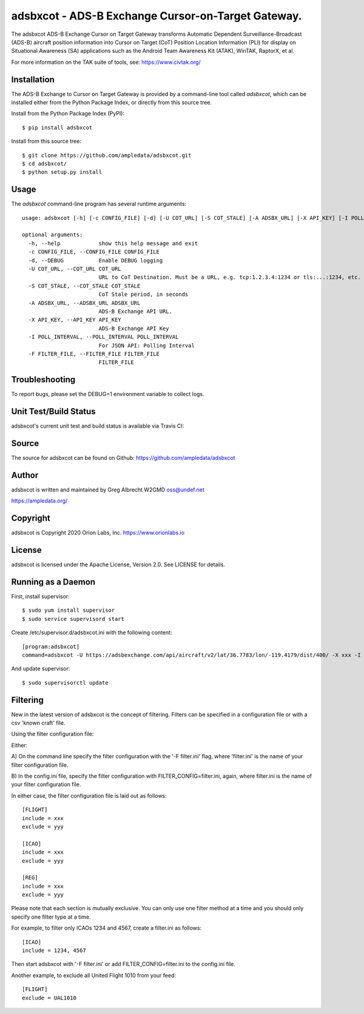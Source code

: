 adsbxcot - ADS-B Exchange Cursor-on-Target Gateway.
***************************************************

.. image:: https://raw.githubusercontent.com/ampledata/adsbxcot/main/docs/screenshot-1604561447-25.png
   :alt: Screenshot of ADS-B PLI in ATAK.
   :target: https://github.com/ampledata/adsbxcot/blob/main/docs/screenshot-1604561447.png


The adsbxcot ADS-B Exchange Cursor on Target Gateway transforms Automatic
Dependent Surveillance-Broadcast (ADS-B) aircraft position information into
Cursor on Target (CoT) Position Location Information (PLI) for display on
Situational Awareness (SA) applications such as the Android Team Awareness Kit
(ATAK), WinTAK, RaptorX, et al.

For more information on the TAK suite of tools, see: https://www.civtak.org/

Installation
============

The ADS-B Exchange to Cursor on Target Gateway is provided by a command-line tool called
`adsbxcot`, which can be installed either from the Python Package Index, or
directly from this source tree.

Install from the Python Package Index (PyPI)::

    $ pip install adsbxcot


Install from this source tree::

    $ git clone https://github.com/ampledata/adsbxcot.git
    $ cd adsbxcot/
    $ python setup.py install


Usage
=====

The `adsbxcot` command-line program has several runtime arguments::

    usage: adsbxcot [-h] [-c CONFIG_FILE] [-d] [-U COT_URL] [-S COT_STALE] [-A ADSBX_URL] [-X API_KEY] [-I POLL_INTERVAL] [-F FILTER_FILE]

    optional arguments:
      -h, --help            show this help message and exit
      -c CONFIG_FILE, --CONFIG_FILE CONFIG_FILE
      -d, --DEBUG           Enable DEBUG logging
      -U COT_URL, --COT_URL COT_URL
                            URL to CoT Destination. Must be a URL, e.g. tcp:1.2.3.4:1234 or tls:...:1234, etc.
      -S COT_STALE, --COT_STALE COT_STALE
                            CoT Stale period, in seconds
      -A ADSBX_URL, --ADSBX_URL ADSBX_URL
                            ADS-B Exchange API URL.
      -X API_KEY, --API_KEY API_KEY
                            ADS-B Exchange API Key
      -I POLL_INTERVAL, --POLL_INTERVAL POLL_INTERVAL
                            For JSON API: Polling Interval
      -F FILTER_FILE, --FILTER_FILE FILTER_FILE
                            FILTER_FILE

Troubleshooting
===============

To report bugs, please set the DEBUG=1 environment variable to collect logs.

Unit Test/Build Status
======================

adsbxcot's current unit test and build status is available via Travis CI:

.. image:: https://travis-ci.com/ampledata/adsbxcot.svg?branch=master
    :target: https://travis-ci.com/ampledata/adsbxcot

Source
======
The source for adsbxcot can be found on Github: https://github.com/ampledata/adsbxcot

Author
======
adsbxcot is written and maintained by Greg Albrecht W2GMD oss@undef.net

https://ampledata.org/

Copyright
=========
adsbxcot is Copyright 2020 Orion Labs, Inc. https://www.orionlabs.io

License
=======
adsbxcot is licensed under the Apache License, Version 2.0. See LICENSE for details.

Running as a Daemon
===================
First, install supervisor::

    $ sudo yum install supervisor
    $ sudo service supervisord start

Create /etc/supervisor.d/adsbxcot.ini with the following content::

    [program:adsbxcot]
    command=adsbxcot -U https://adsbexchange.com/api/aircraft/v2/lat/36.7783/lon/-119.4179/dist/400/ -X xxx -I 5 -C 127.0.0.1 -P 8087

And update supervisor::

    $ sudo supervisorctl update


Filtering
=========

New in the latest version of adsbxcot is the concept of filtering. Filters can be specified in a configuration file
or with a csv 'known craft' file.

Using the filter configuration file:

Either:

A) On the command line specify the filter configuration with the '-F filter.ini' flag, where 'filter.ini' is the name
of your filter configuration file.

B) In the config.ini file, specify the filter configuration with FILTER_CONFIG=filter.ini, again, where filter.ini is
the name of your filter configuration file.

In either case, the filter configuration file is laid out as follows::

    [FLIGHT]
    include = xxx
    exclude = yyy

    [ICAO]
    include = xxx
    exclude = yyy

    [REG]
    include = xxx
    exclude = yyy

Please note that each section is mutually exclusive. You can only use one filter method at a time and you should only
specify one filter type at a time.

For example, to filter only ICAOs 1234 and 4567, create a filter.ini as follows::

    [ICAO]
    include = 1234, 4567

Then start adsbxcot with '-F filter.ini' or add FILTER_CONFIG=filter.ini to the config.ini file.

Another example, to exclude all United Flight 1010 from your feed::

    [FLIGHT]
    exclude = UAL1010

